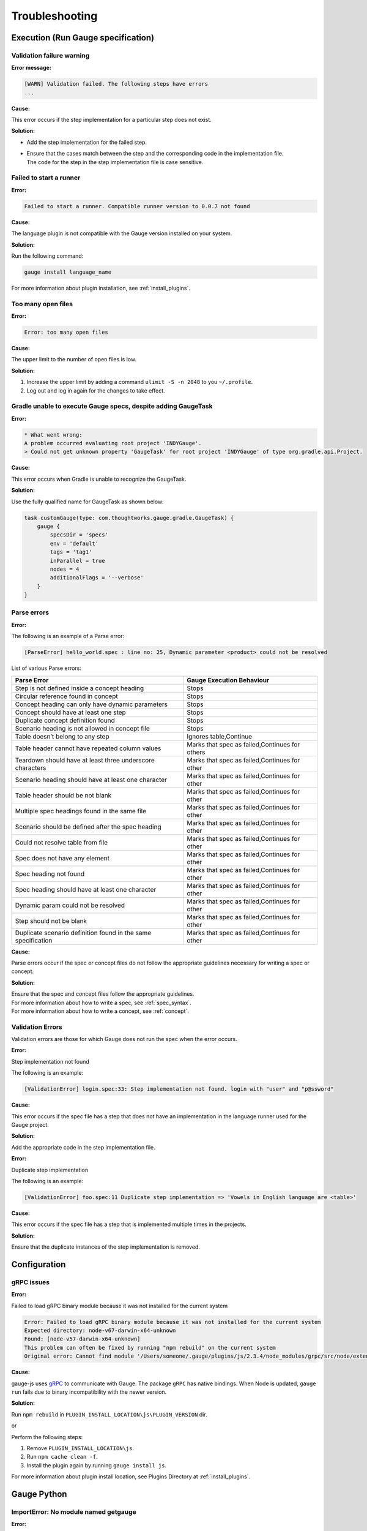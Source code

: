 Troubleshooting
===============

.. _execution-troubleshooting:

Execution (Run Gauge specification)
-------------------------------------

Validation failure warning
^^^^^^^^^^^^^^^^^^^^^^^^^^

**Error message:**

.. code-block:: text

   [WARN] Validation failed. The following steps have errors
   ...

**Cause:**

This error occurs if the step implementation for a particular step does not exist.

**Solution:**

* Add the step implementation for the failed step.
* | Ensure that the cases match between the step and the corresponding code in the implementation file. 
  | The code for the step in the step implementation file is case sensitive.

Failed to start a runner
^^^^^^^^^^^^^^^^^^^^^^^^

**Error:**

.. code-block:: text

   Failed to start a runner. Compatible runner version to 0.0.7 not found

**Cause:**

The language plugin is not compatible with the Gauge version installed on your system. 

**Solution:**

Run the following command:

.. code-block:: console

   gauge install language_name

For more information about plugin installation, see :ref:`install_plugins`.

Too many open files
^^^^^^^^^^^^^^^^^^^

**Error:**

.. code-block:: text

   Error: too many open files

**Cause:**

The upper limit to the number of open files is low.

**Solution:**

1. Increase the upper limit by adding a command ``ulimit -S -n 2048`` to you ``~/.profile``.
2. Log out and log in again for the changes to take effect.

Gradle unable to execute Gauge specs, despite adding GaugeTask
^^^^^^^^^^^^^^^^^^^^^^^^^^^^^^^^^^^^^^^^^^^^^^^^^^^^^^^^^^^^^^

**Error:**

.. code-block:: console

    * What went wrong:
    A problem occurred evaluating root project 'INDYGauge'.
    > Could not get unknown property 'GaugeTask' for root project 'INDYGauge' of type org.gradle.api.Project.

**Cause:**

This error occurs when Gradle is unable to recognize the GaugeTask. 

**Solution:**

Use the fully qualified name for GaugeTask as shown below:

.. code-block:: console

    task customGauge(type: com.thoughtworks.gauge.gradle.GaugeTask) {
        gauge {
            specsDir = 'specs'
            env = 'default'
            tags = 'tag1'
            inParallel = true
            nodes = 4
            additionalFlags = '--verbose'
        }
    }

Parse errors
^^^^^^^^^^^^

**Error:**

The following is an example of a Parse error:

.. code-block:: text

    [ParseError] hello_world.spec : line no: 25, Dynamic parameter <product> could not be resolved

List of various Parse errors:

+-------------------------------------------+--------------------------------+
| Parse Error                               | Gauge Execution Behaviour      |
+===========================================+================================+
| Step is not defined inside a concept      | Stops                          |
| heading                                   |                                |
+-------------------------------------------+--------------------------------+
| Circular reference found in concept       | Stops                          |
+-------------------------------------------+--------------------------------+
| Concept heading can only have dynamic     | Stops                          |
| parameters                                |                                |
+-------------------------------------------+--------------------------------+
| Concept should have at least one step     | Stops                          |
+-------------------------------------------+--------------------------------+
| Duplicate concept definition found        | Stops                          |
+-------------------------------------------+--------------------------------+
| Scenario heading is not allowed in        | Stops                          |
| concept file                              |                                |
+-------------------------------------------+--------------------------------+
| Table doesn’t belong to any step          | Ignores table,Continue         |
+-------------------------------------------+--------------------------------+
| Table header cannot have repeated column  | Marks that spec as             |
| values                                    | failed,Continues for others    |
+-------------------------------------------+--------------------------------+
| Teardown should have at least three       | Marks that spec as             |
| underscore characters                     | failed,Continues for other     |
+-------------------------------------------+--------------------------------+
| Scenario heading should have at least one | Marks that spec as             |
| character                                 | failed,Continues for other     |
+-------------------------------------------+--------------------------------+
| Table header should be not blank          | Marks that spec as             |
|                                           | failed,Continues for other     |
+-------------------------------------------+--------------------------------+
| Multiple spec headings found in the same  | Marks that spec as             |
| file                                      | failed,Continues for other     |
+-------------------------------------------+--------------------------------+
| Scenario should be defined after the spec | Marks that spec as             |
| heading                                   | failed,Continues for other     |
+-------------------------------------------+--------------------------------+
| Could not resolve table from file         | Marks that spec as             |
|                                           | failed,Continues for other     |
+-------------------------------------------+--------------------------------+
| Spec does not have any element            | Marks that spec as             |
|                                           | failed,Continues for other     |
+-------------------------------------------+--------------------------------+
| Spec heading not found                    | Marks that spec as             |
|                                           | failed,Continues for other     |
+-------------------------------------------+--------------------------------+
| Spec heading should have at least one     | Marks that spec as             |
| character                                 | failed,Continues for other     |
+-------------------------------------------+--------------------------------+
| Dynamic param could not be resolved       | Marks that spec as             |
|                                           | failed,Continues for other     |
+-------------------------------------------+--------------------------------+
| Step should not be blank                  | Marks that spec as             |
|                                           | failed,Continues for other     |
+-------------------------------------------+--------------------------------+
| Duplicate scenario definition found in    | Marks that spec as             |
| the same specification                    | failed,Continues for other     |
+-------------------------------------------+--------------------------------+

**Cause:**

Parse errors occur if the spec or concept files do not follow the appropriate guidelines 
necessary for writing a spec or concept.

**Solution:**

| Ensure that the spec and concept files follow the appropriate guidelines.
| For more information about how to write a spec, see :ref:`spec_syntax`.
| For more information about how to write a concept, see :ref:`concept`. 

Validation Errors
^^^^^^^^^^^^^^^^^
Validation errors are those for which Gauge does not run the spec when the error occurs.

**Error:**

Step implementation not found

The following is an example:

.. code-block:: text

    [ValidationError] login.spec:33: Step implementation not found. login with "user" and "p@ssword"

**Cause:**
 
This error occurs if the spec file has a step that does not have an implementation in the language runner used for the Gauge project.

**Solution:**

Add the appropriate code in the step implementation file.

**Error:**

Duplicate step implementation

The following is an example:

.. code-block:: text

    [ValidationError] foo.spec:11 Duplicate step implementation => 'Vowels in English language are <table>'

**Cause:**

This error occurs if the spec file has a step that is implemented multiple times in the projects.

**Solution:**

Ensure that the duplicate instances of the step implementation is removed.

Configuration
-------------

gRPC issues
^^^^^^^^^^^^

**Error:**

Failed to load gRPC binary module because it was not installed for the current system

.. code-block:: sh

    Error: Failed to load gRPC binary module because it was not installed for the current system
    Expected directory: node-v67-darwin-x64-unknown
    Found: [node-v57-darwin-x64-unknown]
    This problem can often be fixed by running "npm rebuild" on the current system
    Original error: Cannot find module '/Users/someone/.gauge/plugins/js/2.3.4/node_modules/grpc/src/node/extension_binary/node-v67-darwin-x64-unknown/grpc_node.node'

**Cause:**

gauge-js uses `gRPC <https://github.com/grpc/grpc-node/tree/master/packages/grpc-native-core>`_ to communicate with Gauge.
The package  ``gRPC`` has native bindings.
When Node is updated, ``gauge run`` fails due to binary incompatibility with the newer version.

**Solution:**

Run  ``npm rebuild`` in ``PLUGIN_INSTALL_LOCATION\js\PLUGIN_VERSION`` dir.

or

Perform the following steps:

1) Remove ``PLUGIN_INSTALL_LOCATION\js``.
2) Run ``npm cache clean -f``.
3) Install the plugin again by running ``gauge install js``. 

For more information about plugin install location, see Plugins Directory at :ref:`install_plugins`.

.. _python_troubleshooting:

Gauge Python
------------

ImportError: No module named getgauge
^^^^^^^^^^^^^^^^^^^^^^^^^^^^^^^^^^^^^

**Error:**

ImportError: No module named getgauge

**Cause:**

``pip module getgauge`` is not installed.

**Solution:**

Install the ``getgauge`` package by using ``pip`` as follows:

::

    [sudo] pip install getgauge

.. _Installation: ./installation.html

ImportError: No module named step_impl.<file_name>
^^^^^^^^^^^^^^^^^^^^^^^^^^^^^^^^^^^^^^^^^^^^^^^^^^

**Error:**

ImportError: No module named step_impl.<file_name>

**Cause:**

This error occurs in versions lower than Python 2.7 and versions lower than Python 3.2.

**Solution:**

* Move to Python versions other than those in which the error occurs.

Or

* If you cannot move to other Python versions, create ``step_impl/__init__.py`` file.

VSCode
------

Why the debugger does not stop at the right breakpoint (gauge-java)?
^^^^^^^^^^^^^^^^^^^^^^^^^^^^^^^^^^^^^^^^^^^^^^^^^^^^^^^^^^^^^^^^^^^^

**Error:**

Debugger does not stop at the right breakpoint (gauge-java)

**Cause:**

In Java projects, if the debugger does not stop at the right breakpoint
For more information about this issue, see `GitHub gauge-vscode issues
<https://github.com/getgauge/gauge-vscode/issues/344>`_.

**Solution:**

This is a known issue. For more information about this issue, see `GitHub gauge-vscode issues
<https://github.com/getgauge/gauge-vscode/issues/344>`_.

GAUGE-VSCode-001 : Language client is not ready yet
^^^^^^^^^^^^^^^^^^^^^^^^^^^^^^^^^^^^^^^^^^^^^^^^^^^

**Error:**

.. code-block:: text

    Language client is not ready yet

**Cause:**

``getgauge`` package is not installed.

**Solution:**

Install ``getgauge`` package by running the following command:

::

    [sudo] pip install getgauge

VS
--

Gauge-VS-001 : Gauge API not started
^^^^^^^^^^^^^^^^^^^^^^^^^^^^^^^^^^^^

**Error:**

Gauge API not started

**Cause:**

Gauge-VisualStudio support requires ``gauge.exe`` to run as a daemon. 
Hence, Gauge-VisualStudio tries to launch Gauge as a child process in the same working directory as the Gauge project. 
This behavior is flaky, hence sometimes the Gauge API does not get started. 

**Solution:**

1) | Ensure that the latest Gauge is installed and available in ``PATH``. 
   | You can install Gauge by following the instructions as specified in the `Getting Started page <//gauge.org/get_started>`__.
2) | As you are using Gauge with Visual Studio, it is assumed that you are using Gauge with CSharp, and hence you must install the CSharp plugin by using the following command:

   .. code-block:: console

      gauge install csharp
   
3) Verify the previous two steps by running the following command:

   .. code-block:: console

      gauge version

4) If the Windows firewall is enabled, ensure that you can run ``gauge.exe``. 
   
5) Ensure that Gauge can use the port range 46337-46997 in the firewall because Gauge-VisualStudio uses this port number by default.

6) | If port range 46337-46997 has a conflict or these ports cannot be used in the firewall, then set a different port in Gauge-VisualStudio. 
   | To set a different port, select ``Tools->Option->Gauge->API Options``.
   | Ensure that the port set is white-listed in your firewall.

GAUGE-VS-002 : Incompatible Gauge Version installed
^^^^^^^^^^^^^^^^^^^^^^^^^^^^^^^^^^^^^^^^^^^^^^^^^^^

**Error:**

Incompatible Gauge Version installed

**Cause:**

This error occurs when the version of Gauge installed is incompatible with the Gauge VisualStudio plugin version installed.

Gauge-VisualStudio support requires ``gauge.exe`` to be above a certain minimum version of Gauge. 

**Solution:**

Install the latest version of Gauge and update your Gauge VisualStudio plugin.

GAUGE-VS-003 : Unable to read Gauge version
^^^^^^^^^^^^^^^^^^^^^^^^^^^^^^^^^^^^^^^^^^^

**Error:**

Unable to read Gauge version

**Cause:**

This error occurs when Gauge Visual Studio is unable to read the installed Gauge version.
Gauge-Visualstudio support requires ``gauge.exe`` to be more than a certain minimum version of Gauge.

**Solution:**

1. Ensure that the latest version of Gauge is installed and available in ``PATH`` by using the following command:

   .. code-block:: console

      gauge version

2. Navigate to the ``Output Window`` of Visual Studio and see the log for suggested actions.

IntelliJ
--------

GAUGE-IntelliJ-001 : Gauge API Not Started
^^^^^^^^^^^^^^^^^^^^^^^^^^^^^^^^^^^^^^^^^^

**Error:**

.. code-block:: text

    Could not start gauge api: Could not find executable in PATH or GAUGE_ROOT. Gauge is not installed.

**Cause:**

- Gauge is not installed
- Gauge is installed at custom location and ``custom_install_location/bin`` is not in ``PATH``.

**Solution:**

- If gauge is not installed, `Install Gauge <//gauge.org/get_started>`__.
- If gauge is installed at custom location, add ``custom_install_location/bin`` to ``PATH``
- On custom installation location Set ``GAUGE_ROOT`` to ``custom_install_location``
- Restart Intellij

GAUGE-IntelliJ-002 : Error adding module to project
^^^^^^^^^^^^^^^^^^^^^^^^^^^^^^^^^^^^^^^^^^^^^^^^^^^

**Error:**

.. code-block:: text

    Given location is already a Gauge Project. Please try to initialize a Gauge project in a different location.

**Cause:**

Opening an existing gauge project from the ``create new project`` option of Intellij.

**Solution:**

Use the ``open`` option of Intellij to open an existing gauge project.

GAUGE-IntelliJ-003 : Steps marked as unimplemented
^^^^^^^^^^^^^^^^^^^^^^^^^^^^^^^^^^^^^^^^^^^^^^^^^^

**Error:**

Steps marked as unimplemented

**Cause:**

If steps have implementation code and are still marked as unimplemented:

**Solution:**

- Ensure that ``src/test/java`` directory is marked as test sources root in the project. Right click on the ``src/test/java`` directory and select ``Mark Directory as -> Test sources root``
- Ensure the project is compiling. Press ctrl/cmd + F9 to build project or select ``Build -> Make project``.
- Ensure ``Module SDK`` is set to a valid JDK under ``Module settings``.
- Restart Intellij or close and reopen the project.
- Check dependencies for a gauge maven project and simple gauge java project.

For a gauge maven project
.........................

-  The gauge-java dependency should be added in the pom.xml
-  Enable auto-import for the project. Under ``File > Settings > Maven > Importing``, mark the checkbox ``Import Maven projects automatically``.

For a simple gauge java project
...............................

-  Under ``Project Settings -> Modules`` select the gauge module. Under
   the ``dependencies`` tab should be ``gauge-lib`` and ``project-lib``.
-  If not present restart Intellij or close and re-open project. They
   should be added

GAUGE-IntelliJ-004 : Project Build failing with compilation error but the Java Files do not mark any errors.
^^^^^^^^^^^^^^^^^^^^^^^^^^^^^^^^^^^^^^^^^^^^^^^^^^^^^^^^^^^^^^^^^^^^^^^^^^^^^^^^^^^^^^^^^^^^^^^^^^^^^^^^^^^^

**Error:**

Project Build failing with compilation error but the Java Files do not mark any errors.

**Cause:**

The project compilation fails however the java files do not mark any errors in the file.
This is a specific issue with Java <= 1.7 on Windows.

**Solution:**

Set **-Duser.home=USER_HOME** in the **IDEA_INSTALLATION\bin\idea.exe.vmoptions** file.

.. code-block:: text

    -Duser.home=C:\\Users\\<username>

See the `Intellij idea forum post <https://devnet.jetbrains.com/message/5545889#5545889>`__ for more details


